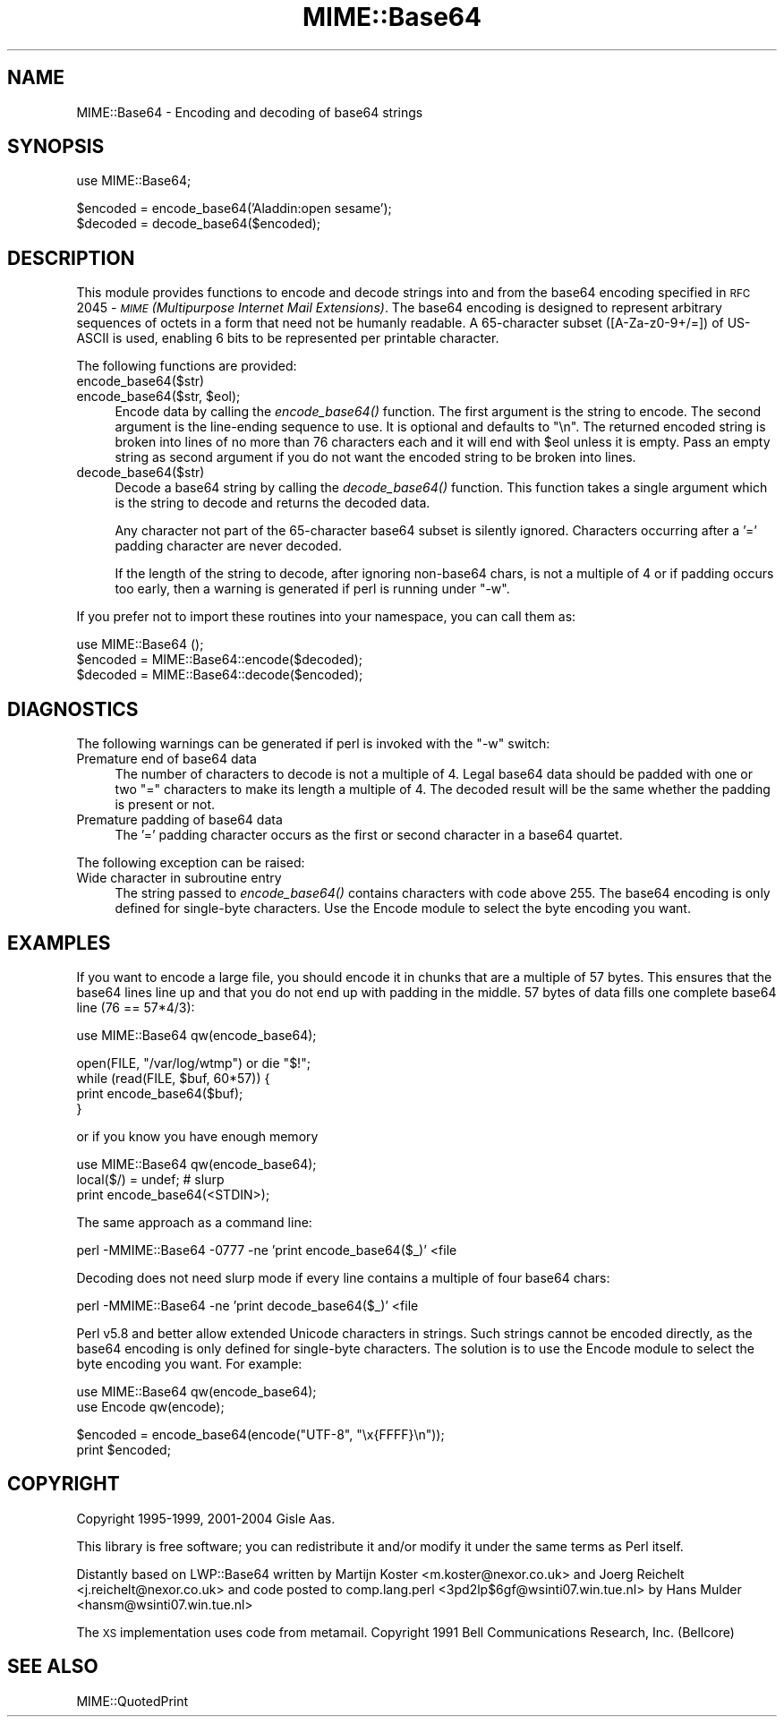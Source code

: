 .\" Automatically generated by Pod::Man v1.37, Pod::Parser v1.35
.\"
.\" Standard preamble:
.\" ========================================================================
.de Sh \" Subsection heading
.br
.if t .Sp
.ne 5
.PP
\fB\\$1\fR
.PP
..
.de Sp \" Vertical space (when we can't use .PP)
.if t .sp .5v
.if n .sp
..
.de Vb \" Begin verbatim text
.ft CW
.nf
.ne \\$1
..
.de Ve \" End verbatim text
.ft R
.fi
..
.\" Set up some character translations and predefined strings.  \*(-- will
.\" give an unbreakable dash, \*(PI will give pi, \*(L" will give a left
.\" double quote, and \*(R" will give a right double quote.  | will give a
.\" real vertical bar.  \*(C+ will give a nicer C++.  Capital omega is used to
.\" do unbreakable dashes and therefore won't be available.  \*(C` and \*(C'
.\" expand to `' in nroff, nothing in troff, for use with C<>.
.tr \(*W-|\(bv\*(Tr
.ds C+ C\v'-.1v'\h'-1p'\s-2+\h'-1p'+\s0\v'.1v'\h'-1p'
.ie n \{\
.    ds -- \(*W-
.    ds PI pi
.    if (\n(.H=4u)&(1m=24u) .ds -- \(*W\h'-12u'\(*W\h'-12u'-\" diablo 10 pitch
.    if (\n(.H=4u)&(1m=20u) .ds -- \(*W\h'-12u'\(*W\h'-8u'-\"  diablo 12 pitch
.    ds L" ""
.    ds R" ""
.    ds C` ""
.    ds C' ""
'br\}
.el\{\
.    ds -- \|\(em\|
.    ds PI \(*p
.    ds L" ``
.    ds R" ''
'br\}
.\"
.\" If the F register is turned on, we'll generate index entries on stderr for
.\" titles (.TH), headers (.SH), subsections (.Sh), items (.Ip), and index
.\" entries marked with X<> in POD.  Of course, you'll have to process the
.\" output yourself in some meaningful fashion.
.if \nF \{\
.    de IX
.    tm Index:\\$1\t\\n%\t"\\$2"
..
.    nr % 0
.    rr F
.\}
.\"
.\" For nroff, turn off justification.  Always turn off hyphenation; it makes
.\" way too many mistakes in technical documents.
.hy 0
.if n .na
.\"
.\" Accent mark definitions (@(#)ms.acc 1.5 88/02/08 SMI; from UCB 4.2).
.\" Fear.  Run.  Save yourself.  No user-serviceable parts.
.    \" fudge factors for nroff and troff
.if n \{\
.    ds #H 0
.    ds #V .8m
.    ds #F .3m
.    ds #[ \f1
.    ds #] \fP
.\}
.if t \{\
.    ds #H ((1u-(\\\\n(.fu%2u))*.13m)
.    ds #V .6m
.    ds #F 0
.    ds #[ \&
.    ds #] \&
.\}
.    \" simple accents for nroff and troff
.if n \{\
.    ds ' \&
.    ds ` \&
.    ds ^ \&
.    ds , \&
.    ds ~ ~
.    ds /
.\}
.if t \{\
.    ds ' \\k:\h'-(\\n(.wu*8/10-\*(#H)'\'\h"|\\n:u"
.    ds ` \\k:\h'-(\\n(.wu*8/10-\*(#H)'\`\h'|\\n:u'
.    ds ^ \\k:\h'-(\\n(.wu*10/11-\*(#H)'^\h'|\\n:u'
.    ds , \\k:\h'-(\\n(.wu*8/10)',\h'|\\n:u'
.    ds ~ \\k:\h'-(\\n(.wu-\*(#H-.1m)'~\h'|\\n:u'
.    ds / \\k:\h'-(\\n(.wu*8/10-\*(#H)'\z\(sl\h'|\\n:u'
.\}
.    \" troff and (daisy-wheel) nroff accents
.ds : \\k:\h'-(\\n(.wu*8/10-\*(#H+.1m+\*(#F)'\v'-\*(#V'\z.\h'.2m+\*(#F'.\h'|\\n:u'\v'\*(#V'
.ds 8 \h'\*(#H'\(*b\h'-\*(#H'
.ds o \\k:\h'-(\\n(.wu+\w'\(de'u-\*(#H)/2u'\v'-.3n'\*(#[\z\(de\v'.3n'\h'|\\n:u'\*(#]
.ds d- \h'\*(#H'\(pd\h'-\w'~'u'\v'-.25m'\f2\(hy\fP\v'.25m'\h'-\*(#H'
.ds D- D\\k:\h'-\w'D'u'\v'-.11m'\z\(hy\v'.11m'\h'|\\n:u'
.ds th \*(#[\v'.3m'\s+1I\s-1\v'-.3m'\h'-(\w'I'u*2/3)'\s-1o\s+1\*(#]
.ds Th \*(#[\s+2I\s-2\h'-\w'I'u*3/5'\v'-.3m'o\v'.3m'\*(#]
.ds ae a\h'-(\w'a'u*4/10)'e
.ds Ae A\h'-(\w'A'u*4/10)'E
.    \" corrections for vroff
.if v .ds ~ \\k:\h'-(\\n(.wu*9/10-\*(#H)'\s-2\u~\d\s+2\h'|\\n:u'
.if v .ds ^ \\k:\h'-(\\n(.wu*10/11-\*(#H)'\v'-.4m'^\v'.4m'\h'|\\n:u'
.    \" for low resolution devices (crt and lpr)
.if \n(.H>23 .if \n(.V>19 \
\{\
.    ds : e
.    ds 8 ss
.    ds o a
.    ds d- d\h'-1'\(ga
.    ds D- D\h'-1'\(hy
.    ds th \o'bp'
.    ds Th \o'LP'
.    ds ae ae
.    ds Ae AE
.\}
.rm #[ #] #H #V #F C
.\" ========================================================================
.\"
.IX Title "MIME::Base64 3pm"
.TH MIME::Base64 3pm "2001-09-21" "perl v5.8.9" "Perl Programmers Reference Guide"
.SH "NAME"
MIME::Base64 \- Encoding and decoding of base64 strings
.SH "SYNOPSIS"
.IX Header "SYNOPSIS"
.Vb 1
\& use MIME::Base64;
.Ve
.PP
.Vb 2
\& $encoded = encode_base64('Aladdin:open sesame');
\& $decoded = decode_base64($encoded);
.Ve
.SH "DESCRIPTION"
.IX Header "DESCRIPTION"
This module provides functions to encode and decode strings into and from the
base64 encoding specified in \s-1RFC\s0 2045 \- \fI\s-1MIME\s0 (Multipurpose Internet
Mail Extensions)\fR. The base64 encoding is designed to represent
arbitrary sequences of octets in a form that need not be humanly
readable. A 65\-character subset ([A\-Za\-z0\-9+/=]) of US-ASCII is used,
enabling 6 bits to be represented per printable character.
.PP
The following functions are provided:
.IP "encode_base64($str)" 4
.IX Item "encode_base64($str)"
.PD 0
.ie n .IP "encode_base64($str, $eol);" 4
.el .IP "encode_base64($str, \f(CW$eol\fR);" 4
.IX Item "encode_base64($str, $eol);"
.PD
Encode data by calling the \fIencode_base64()\fR function.  The first
argument is the string to encode.  The second argument is the
line-ending sequence to use.  It is optional and defaults to \*(L"\en\*(R".  The
returned encoded string is broken into lines of no more than 76
characters each and it will end with \f(CW$eol\fR unless it is empty.  Pass an
empty string as second argument if you do not want the encoded string
to be broken into lines.
.IP "decode_base64($str)" 4
.IX Item "decode_base64($str)"
Decode a base64 string by calling the \fIdecode_base64()\fR function.  This
function takes a single argument which is the string to decode and
returns the decoded data.
.Sp
Any character not part of the 65\-character base64 subset is
silently ignored.  Characters occurring after a '=' padding character
are never decoded.
.Sp
If the length of the string to decode, after ignoring
non\-base64 chars, is not a multiple of 4 or if padding occurs too early,
then a warning is generated if perl is running under \f(CW\*(C`\-w\*(C'\fR.
.PP
If you prefer not to import these routines into your namespace, you can
call them as:
.PP
.Vb 3
\&    use MIME::Base64 ();
\&    $encoded = MIME::Base64::encode($decoded);
\&    $decoded = MIME::Base64::decode($encoded);
.Ve
.SH "DIAGNOSTICS"
.IX Header "DIAGNOSTICS"
The following warnings can be generated if perl is invoked with the
\&\f(CW\*(C`\-w\*(C'\fR switch:
.IP "Premature end of base64 data" 4
.IX Item "Premature end of base64 data"
The number of characters to decode is not a multiple of 4.  Legal
base64 data should be padded with one or two \*(L"=\*(R" characters to make
its length a multiple of 4.  The decoded result will be the same
whether the padding is present or not.
.IP "Premature padding of base64 data" 4
.IX Item "Premature padding of base64 data"
The '=' padding character occurs as the first or second character
in a base64 quartet.
.PP
The following exception can be raised:
.IP "Wide character in subroutine entry" 4
.IX Item "Wide character in subroutine entry"
The string passed to \fIencode_base64()\fR contains characters with code
above 255.  The base64 encoding is only defined for single-byte
characters.  Use the Encode module to select the byte encoding you
want.
.SH "EXAMPLES"
.IX Header "EXAMPLES"
If you want to encode a large file, you should encode it in chunks
that are a multiple of 57 bytes.  This ensures that the base64 lines
line up and that you do not end up with padding in the middle. 57
bytes of data fills one complete base64 line (76 == 57*4/3):
.PP
.Vb 1
\&   use MIME::Base64 qw(encode_base64);
.Ve
.PP
.Vb 4
\&   open(FILE, "/var/log/wtmp") or die "$!";
\&   while (read(FILE, $buf, 60*57)) {
\&       print encode_base64($buf);
\&   }
.Ve
.PP
or if you know you have enough memory
.PP
.Vb 3
\&   use MIME::Base64 qw(encode_base64);
\&   local($/) = undef;  # slurp
\&   print encode_base64(<STDIN>);
.Ve
.PP
The same approach as a command line:
.PP
.Vb 1
\&   perl -MMIME::Base64 -0777 -ne 'print encode_base64($_)' <file
.Ve
.PP
Decoding does not need slurp mode if every line contains a multiple
of four base64 chars:
.PP
.Vb 1
\&   perl -MMIME::Base64 -ne 'print decode_base64($_)' <file
.Ve
.PP
Perl v5.8 and better allow extended Unicode characters in strings.
Such strings cannot be encoded directly, as the base64
encoding is only defined for single-byte characters.  The solution is
to use the Encode module to select the byte encoding you want.  For
example:
.PP
.Vb 2
\&    use MIME::Base64 qw(encode_base64);
\&    use Encode qw(encode);
.Ve
.PP
.Vb 2
\&    $encoded = encode_base64(encode("UTF-8", "\ex{FFFF}\en"));
\&    print $encoded;
.Ve
.SH "COPYRIGHT"
.IX Header "COPYRIGHT"
Copyright 1995\-1999, 2001\-2004 Gisle Aas.
.PP
This library is free software; you can redistribute it and/or
modify it under the same terms as Perl itself.
.PP
Distantly based on LWP::Base64 written by Martijn Koster
<m.koster@nexor.co.uk> and Joerg Reichelt <j.reichelt@nexor.co.uk> and
code posted to comp.lang.perl <3pd2lp$6gf@wsinti07.win.tue.nl> by Hans
Mulder <hansm@wsinti07.win.tue.nl>
.PP
The \s-1XS\s0 implementation uses code from metamail.  Copyright 1991 Bell
Communications Research, Inc. (Bellcore)
.SH "SEE ALSO"
.IX Header "SEE ALSO"
MIME::QuotedPrint
